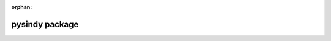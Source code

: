 :orphan:

pysindy package
===============

.. autosummary::
   :toctree: generated/
   :template: module.rst
   :recursive:

   pysindy
